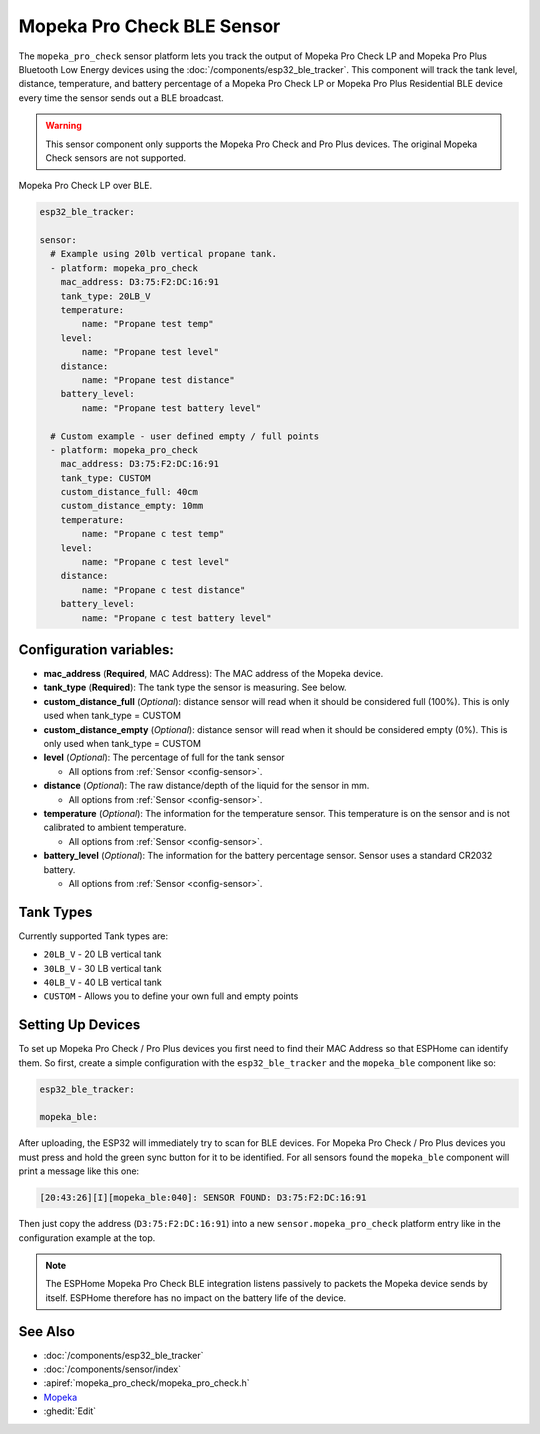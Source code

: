 Mopeka Pro Check BLE Sensor
===========================

.. esphome:component-definition::
   :alias: mopeka-pro-check
   :category: sensor-ble
   :friendly_name: Mopeka Pro Check LP
   :toc_group: Bluetooth Low Energy (BLE) Sensors
   :toc_image: mopeka_pro_check.jpg
   :descriptor: Tank Level

.. seo::
    :description: Instructions for setting up Mopeka Pro Check bluetooth-based sensors in ESPHome.
    :image: mopeka_pro_check.jpg
    :keywords: Mopeka, Mopeka Pro Check, Mopeka Pro Plus, BLE, Bluetooth

The ``mopeka_pro_check`` sensor platform lets you track the output of Mopeka
Pro Check LP and Mopeka Pro Plus Bluetooth Low Energy devices using the 
:doc:`/components/esp32_ble_tracker`. This component will track the tank level, 
distance, temperature, and battery percentage of a Mopeka Pro Check LP or Mopeka
Pro Plus Residential BLE device every time the sensor sends out a BLE broadcast.

.. warning::

    This sensor component only supports the Mopeka Pro Check and Pro Plus devices.
    The original Mopeka Check sensors are not supported.

.. figure:: images/mopeka_pro_check.jpg
    :align: center

    Mopeka Pro Check LP over BLE.

.. code-block:: yaml

    esp32_ble_tracker:

    sensor:
      # Example using 20lb vertical propane tank.
      - platform: mopeka_pro_check
        mac_address: D3:75:F2:DC:16:91
        tank_type: 20LB_V
        temperature:
            name: "Propane test temp"
        level:
            name: "Propane test level"
        distance:
            name: "Propane test distance"
        battery_level:
            name: "Propane test battery level"

      # Custom example - user defined empty / full points
      - platform: mopeka_pro_check
        mac_address: D3:75:F2:DC:16:91
        tank_type: CUSTOM
        custom_distance_full: 40cm
        custom_distance_empty: 10mm
        temperature:
            name: "Propane c test temp"
        level:
            name: "Propane c test level"
        distance:
            name: "Propane c test distance"
        battery_level:
            name: "Propane c test battery level"


Configuration variables:
------------------------

- **mac_address** (**Required**, MAC Address): The MAC address of the Mopeka
  device.

- **tank_type** (**Required**): The tank type the sensor is measuring. See below.

- **custom_distance_full** (*Optional*): distance sensor will read when it should be
  considered full (100%).  This is only used when tank_type = CUSTOM

- **custom_distance_empty** (*Optional*): distance sensor will read when it should be
  considered empty (0%).  This is only used when tank_type = CUSTOM

- **level** (*Optional*): The percentage of full for the tank sensor

  - All options from :ref:`Sensor <config-sensor>`.

- **distance** (*Optional*): The raw distance/depth of the liquid for the sensor in mm.

  - All options from :ref:`Sensor <config-sensor>`.

- **temperature** (*Optional*): The information for the temperature sensor.
  This temperature is on the sensor and is not calibrated to ambient temperature.

  - All options from :ref:`Sensor <config-sensor>`.

- **battery_level** (*Optional*): The information for the battery percentage
  sensor.  Sensor uses a standard CR2032 battery.

  - All options from :ref:`Sensor <config-sensor>`.

Tank Types
----------

Currently supported Tank types are:

- ``20LB_V`` - 20 LB vertical tank
- ``30LB_V`` - 30 LB vertical tank
- ``40LB_V`` - 40 LB vertical tank
- ``CUSTOM`` - Allows you to define your own full and empty points

Setting Up Devices
------------------

To set up Mopeka Pro Check / Pro Plus devices you first need to find their MAC Address so that
ESPHome can identify them. So first, create a simple configuration with the ``esp32_ble_tracker``
and the ``mopeka_ble`` component like so:

.. code-block:: yaml

    esp32_ble_tracker:

    mopeka_ble:

After uploading, the ESP32 will immediately try to scan for BLE devices.  For Mopeka Pro
Check / Pro Plus devices you must press and hold the green sync button for it to be identified.
For all sensors found the ``mopeka_ble`` component will print a message like this one:

.. code::

    [20:43:26][I][mopeka_ble:040]: SENSOR FOUND: D3:75:F2:DC:16:91

Then just copy the address (``D3:75:F2:DC:16:91``) into a new
``sensor.mopeka_pro_check`` platform entry like in the configuration example at the top.

.. note::

    The ESPHome Mopeka Pro Check BLE integration listens passively to packets the Mopeka device sends by itself.
    ESPHome therefore has no impact on the battery life of the device.

See Also
--------

- :doc:`/components/esp32_ble_tracker`
- :doc:`/components/sensor/index`
- :apiref:`mopeka_pro_check/mopeka_pro_check.h`
- `Mopeka  <https://mopeka.com/product/mopeka-check-pro-lp-sensor/>`__
- :ghedit:`Edit`
